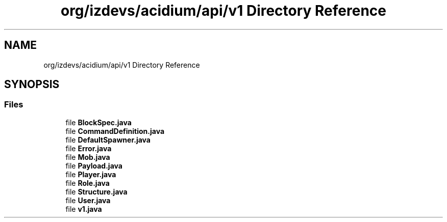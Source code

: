 .TH "org/izdevs/acidium/api/v1 Directory Reference" 3 "Version Alpha-0.1" "Acidium" \" -*- nroff -*-
.ad l
.nh
.SH NAME
org/izdevs/acidium/api/v1 Directory Reference
.SH SYNOPSIS
.br
.PP
.SS "Files"

.in +1c
.ti -1c
.RI "file \fBBlockSpec\&.java\fP"
.br
.ti -1c
.RI "file \fBCommandDefinition\&.java\fP"
.br
.ti -1c
.RI "file \fBDefaultSpawner\&.java\fP"
.br
.ti -1c
.RI "file \fBError\&.java\fP"
.br
.ti -1c
.RI "file \fBMob\&.java\fP"
.br
.ti -1c
.RI "file \fBPayload\&.java\fP"
.br
.ti -1c
.RI "file \fBPlayer\&.java\fP"
.br
.ti -1c
.RI "file \fBRole\&.java\fP"
.br
.ti -1c
.RI "file \fBStructure\&.java\fP"
.br
.ti -1c
.RI "file \fBUser\&.java\fP"
.br
.ti -1c
.RI "file \fBv1\&.java\fP"
.br
.in -1c
